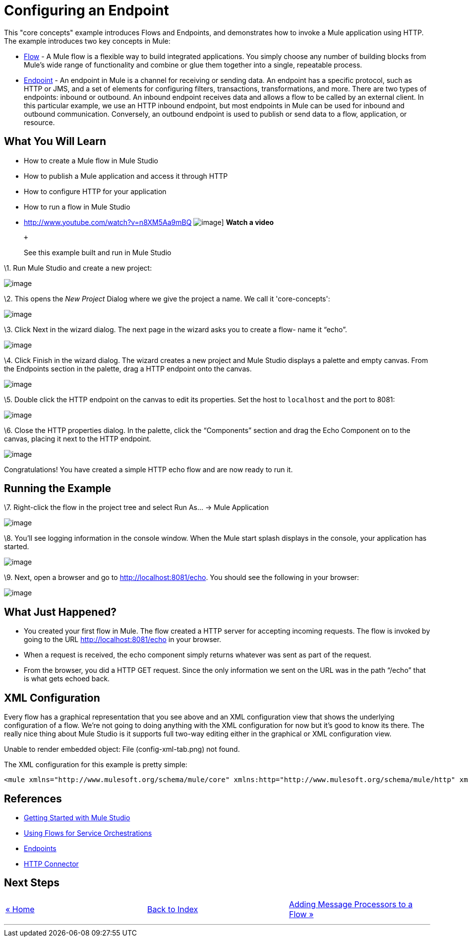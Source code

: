 = Configuring an Endpoint

This "core concepts" example introduces Flows and Endpoints, and demonstrates how to invoke a Mule application using HTTP. The example introduces two key concepts in Mule:

* link:/mule-user-guide/v/3.2/using-flows-for-service-orchestration[Flow] - A Mule flow is a flexible way to build integrated applications. You simply choose any number of building blocks from Mule's wide range of functionality and combine or glue them together into a single, repeatable process.

* link:/mule-user-guide/v/3.2/configuring-endpoints[Endpoint] - An endpoint in Mule is a channel for receiving or sending data. An endpoint has a specific protocol, such as HTTP or JMS, and a set of elements for configuring filters, transactions, transformations, and more. There are two types of endpoints: inbound or outbound. An inbound endpoint receives data and allows a flow to be called by an external client. In this particular example, we use an HTTP inbound endpoint, but most endpoints in Mule can be used for inbound and outbound communication. Conversely, an outbound endpoint is used to publish or send data to a flow, application, or resource.

== What You Will Learn

* How to create a Mule flow in Mule Studio
* How to publish a Mule application and access it through HTTP
* How to configure HTTP for your application
* How to run a flow in Mule Studio

* http://www.youtube.com/watch?v=n8XM5Aa9mBQ
image:http://www.mulesoft.org/documentation/download/attachments/41910485/echo-flow-100.png[image]]
*Watch a video*
+
 +
+
See this example built and run in Mule Studio

\1. Run Mule Studio and create a new project:

image:/documentation-3.2/download/attachments/50036806/studioNewMuleProject.png?version=1&modificationDate=1358790692016[image]

\2. This opens the _New Project_ Dialog where we give the project a name. We call it 'core-concepts':

image:/documentation-3.2/download/attachments/50036806/studioNameNewProject.png?version=1&modificationDate=1358790743577[image]

\3. Click Next in the wizard dialog. The next page in the wizard asks you to create a flow- name it “echo”.

image:/documentation-3.2/download/attachments/50036806/studioNameNewFlow.png?version=1&modificationDate=1358790762334[image]

\4. Click Finish in the wizard dialog. The wizard creates a new project and Mule Studio displays a palette and empty canvas. From the Endpoints section in the palette, drag a HTTP endpoint onto the canvas.

image:/documentation-3.2/download/attachments/50036806/studioAddHttpEndpoint.png?version=1&modificationDate=1358790786127[image]

\5. Double click the HTTP endpoint on the canvas to edit its properties. Set the host to `localhost` and the port to 8081:

image:/documentation-3.2/download/attachments/50036806/studioConfigureHttpEndpoint.png?version=1&modificationDate=1358790809366[image]

\6. Close the HTTP properties dialog. In the palette, click the “Components” section and drag the Echo Component on to the canvas, placing it next to the HTTP endpoint.

image:/documentation-3.2/download/attachments/50036806/studioAddEchoComponent.png?version=1&modificationDate=1358790830463[image]

Congratulations! You have created a simple HTTP echo flow and are now ready to run it.

== Running the Example

\7. Right-click the flow in the project tree and select Run As… → Mule Application

image:/documentation-3.2/download/attachments/50036806/studioRunMuleFlow.png?version=1&modificationDate=1358790849532[image]

\8. You’ll see logging information in the console window. When the Mule start splash displays in the console, your application has started.

image:/documentation-3.2/download/attachments/50036806/studioConsoleOutput.png?version=1&modificationDate=1358790870699[image]

\9. Next, open a browser and go to http://localhost:8081/echo. You should see the following in your browser:

image:/documentation-3.2/download/attachments/50036806/studioEchoFlowWebOutput.png?version=1&modificationDate=1358790897429[image]

== What Just Happened?

* You created your first flow in Mule. The flow created a HTTP server for accepting incoming requests. The flow is invoked by going to the URL http://localhost:8081/echo in your browser.
* When a request is received, the echo component simply returns whatever was sent as part of the request.
* From the browser, you did a HTTP GET request. Since the only information we sent on the URL was in the path “/echo” that is what gets echoed back.

== XML Configuration

Every flow has a graphical representation that you see above and an XML configuration view that shows the underlying configuration of a flow. We're not going to doing anything with the XML configuration for now but it's good to know its there. The really nice thing about Mule Studio is it supports full two-way editing either in the graphical or XML configuration view.

Unable to render embedded object: File (config-xml-tab.png) not found.

The XML configuration for this example is pretty simple:

[source,xml]
----
<mule xmlns="http://www.mulesoft.org/schema/mule/core" xmlns:http="http://www.mulesoft.org/schema/mule/http" xmlns:doc="http://www.mulesoft.org/schema/mule/documentation" xmlns:core="http://www.mulesoft.org/schema/mule/core"  xmlns:xsi="http://www.w3.org/2001/XMLSchema-instance" version="EE-3.3.0" xsi:schemaLocation="http://www.mulesoft.org/schema/mule/http http://www.mulesoft.org/schema/mule/http/current/mule-http.xsd http://www.springframework.org/schema/beans http://www.springframework.org/schema/beans/spring-beans-current.xsd http://www.mulesoft.org/schema/mule/core http://www.mulesoft.org/schema/mule/core/current/mule.xsd ">    <flow name="echo-flow" doc:name="echo-flow">        <http:inbound-endpoint exchange-pattern="request-response" host="localhost" port="8081" doc:name="HTTP"/>        <echo-component doc:name="Echo"/>    </flow></mule>
----

== References

* link:/mule-fundamentals/v/3.2/mule-studio-3.2.x[Getting Started with Mule Studio]
* link:/mule-user-guide/v/3.2/using-flows-for-service-orchestration[Using Flows for Service Orchestrations]
* link:/mule-user-guide/v/3.2/configuring-endpoints[Endpoints]
* link:/mule-user-guide/v/3.2/http-transport-reference[HTTP Connector]

== Next Steps

[cols=",,",]
|===
|http://www.mulesoft.org/display/32X/Home[« Home] |http://www.mulesoft.org/display/32X/Home[Back to Index] |http://www.mulesoft.org/display/32X/Adding+Message+Processors+to+a+Flow[Adding Message Processors to a Flow »]
|===

'''''

